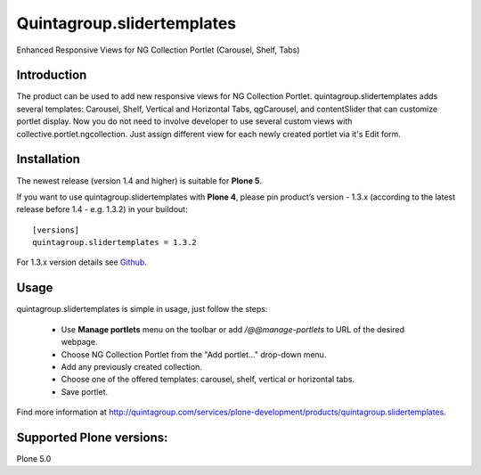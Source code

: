 Quintagroup.slidertemplates
===========================
Enhanced Responsive Views for NG Collection Portlet (Carousel, Shelf, Tabs)

.. figure:: http://quintagroup.com/services/plone-development/products/quintagroup.slidertemplates/quintagroup.slidertemplates-logo.png

Introduction
------------
The product can be used to add new responsive views for NG Collection Portlet. quintagroup.slidertemplates adds several templates: Carousel, Shelf, Vertical and Horizontal Tabs, qgCarousel, and contentSlider that can customize portlet display. Now you do not need to involve developer to use several custom views with collective.portlet.ngcollection. Just assign different view for each newly created portlet via it's Edit form.

Installation
------------

The newest release (version 1.4 and higher) is suitable for **Plone 5**.

If you want to use quintagroup.slidertemplates with **Plone 4**, please pin product’s version - 1.3.x (according to the latest release before 1.4 - e.g. 1.3.2) in your buildout::

 [versions] 
 quintagroup.slidertemplates = 1.3.2

For 1.3.x version details see `Github <https://github.com/quintagroup/quintagroup.slidertemplates/releases>`_.

Usage
-----
quintagroup.slidertemplates is simple in usage, just follow the steps:

 * Use **Manage portlets** menu on the toolbar or add */@@manage-portlets* to URL of the desired webpage.
 * Choose NG Collection Portlet from the "Add portlet..." drop-down menu.
 * Add any previously created collection.
 * Choose one of the offered templates: carousel, shelf, vertical or horizontal tabs.
 * Save portlet.
 
Find more information at http://quintagroup.com/services/plone-development/products/quintagroup.slidertemplates.

Supported Plone versions:
-------------------------
Plone 5.0
